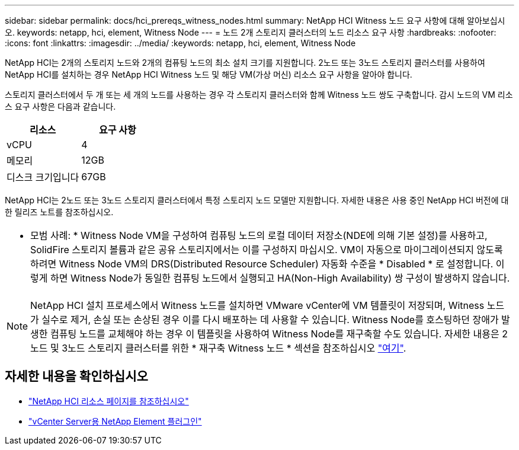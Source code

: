 ---
sidebar: sidebar 
permalink: docs/hci_prereqs_witness_nodes.html 
summary: NetApp HCI Witness 노드 요구 사항에 대해 알아보십시오. 
keywords: netapp, hci, element, Witness Node 
---
= 노드 2개 스토리지 클러스터의 노드 리소스 요구 사항
:hardbreaks:
:nofooter: 
:icons: font
:linkattrs: 
:imagesdir: ../media/
:keywords: netapp, hci, element, Witness Node


[role="lead"]
NetApp HCI는 2개의 스토리지 노드와 2개의 컴퓨팅 노드의 최소 설치 크기를 지원합니다. 2노드 또는 3노드 스토리지 클러스터를 사용하여 NetApp HCI를 설치하는 경우 NetApp HCI Witness 노드 및 해당 VM(가상 머신) 리소스 요구 사항을 알아야 합니다.

스토리지 클러스터에서 두 개 또는 세 개의 노드를 사용하는 경우 각 스토리지 클러스터와 함께 Witness 노드 쌍도 구축합니다. 감시 노드의 VM 리소스 요구 사항은 다음과 같습니다.

|===
| 리소스 | 요구 사항 


| vCPU | 4 


| 메모리 | 12GB 


| 디스크 크기입니다 | 67GB 
|===
NetApp HCI는 2노드 또는 3노드 스토리지 클러스터에서 특정 스토리지 노드 모델만 지원합니다. 자세한 내용은 사용 중인 NetApp HCI 버전에 대한 릴리즈 노트를 참조하십시오.

|===


 a| 
* 모범 사례: * Witness Node VM을 구성하여 컴퓨팅 노드의 로컬 데이터 저장소(NDE에 의해 기본 설정)를 사용하고, SolidFire 스토리지 볼륨과 같은 공유 스토리지에서는 이를 구성하지 마십시오. VM이 자동으로 마이그레이션되지 않도록 하려면 Witness Node VM의 DRS(Distributed Resource Scheduler) 자동화 수준을 * Disabled * 로 설정합니다. 이렇게 하면 Witness Node가 동일한 컴퓨팅 노드에서 실행되고 HA(Non-High Availability) 쌍 구성이 발생하지 않습니다.

|===

NOTE: NetApp HCI 설치 프로세스에서 Witness 노드를 설치하면 VMware vCenter에 VM 템플릿이 저장되며, Witness 노드가 실수로 제거, 손실 또는 손상된 경우 이를 다시 배포하는 데 사용할 수 있습니다. Witness Node를 호스팅하던 장애가 발생한 컴퓨팅 노드를 교체해야 하는 경우 이 템플릿을 사용하여 Witness Node를 재구축할 수도 있습니다. 자세한 내용은 2노드 및 3노드 스토리지 클러스터를 위한 * 재구축 Witness 노드 * 섹션을 참조하십시오 link:task_hci_h410crepl.html["여기"^].

[discrete]
== 자세한 내용을 확인하십시오

* https://www.netapp.com/hybrid-cloud/hci-documentation/["NetApp HCI 리소스 페이지를 참조하십시오"^]
* https://docs.netapp.com/us-en/vcp/index.html["vCenter Server용 NetApp Element 플러그인"^]

